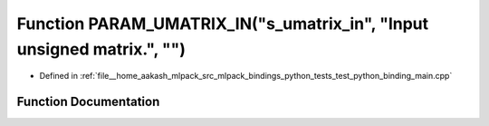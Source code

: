 .. _exhale_function_test__python__binding__main_8cpp_1a4229528997f8c5dde2256cc348888d4d:

Function PARAM_UMATRIX_IN("s_umatrix_in", "Input unsigned matrix.", "")
=======================================================================

- Defined in :ref:`file__home_aakash_mlpack_src_mlpack_bindings_python_tests_test_python_binding_main.cpp`


Function Documentation
----------------------


.. doxygenfunction:: PARAM_UMATRIX_IN("s_umatrix_in", "Input unsigned matrix.", "")
